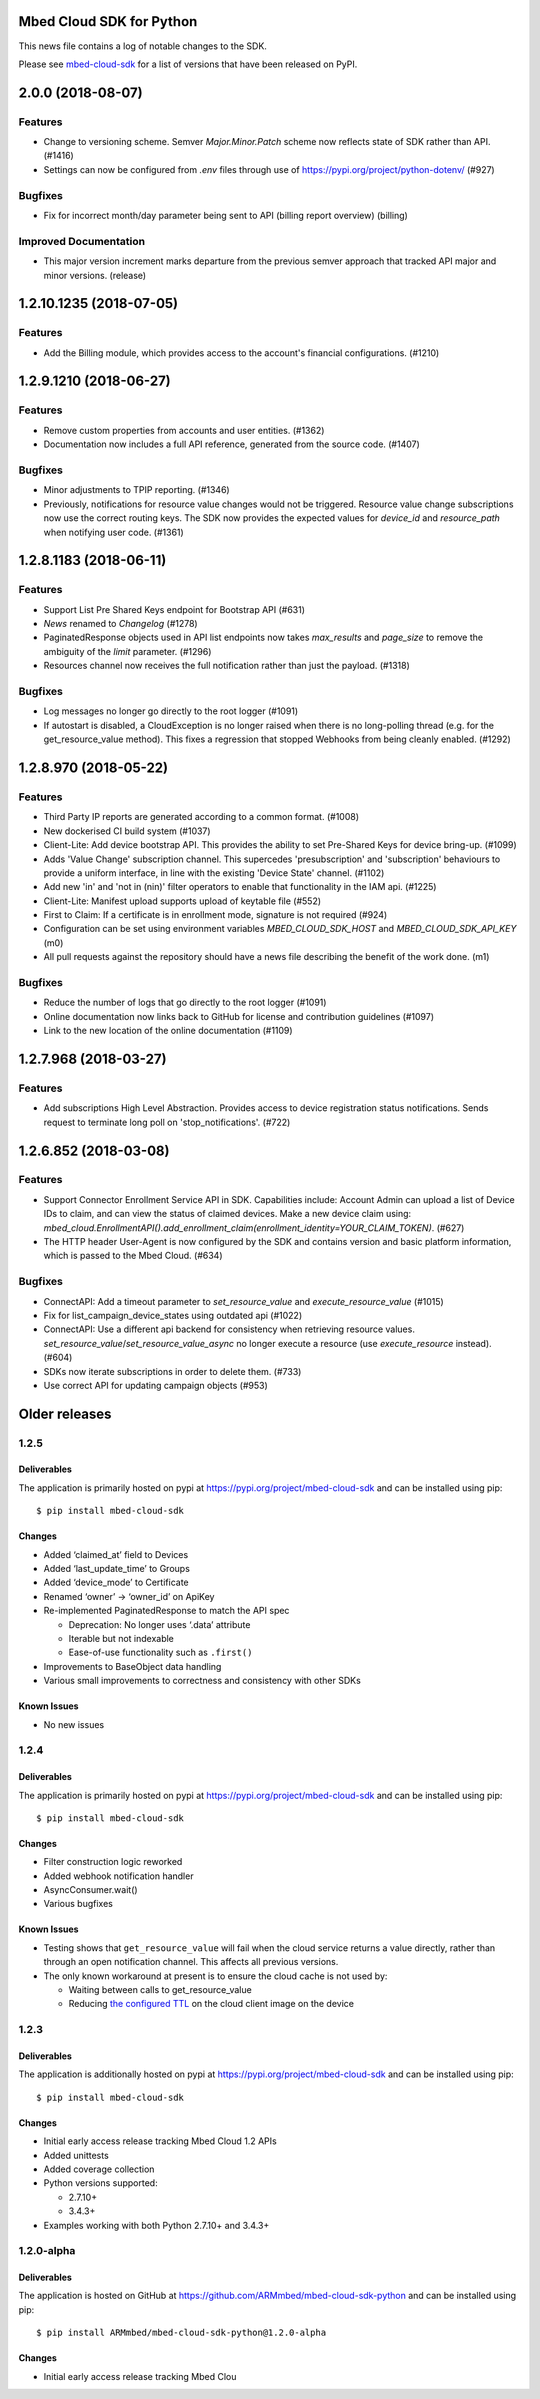 ..
    This file is autogenerated.
    Only edit this file directly to correct typos.
    See CONTRIBUTING for instructions on adding new entries.

Mbed Cloud SDK for Python
=========================
This news file contains a log of notable changes to the SDK.

Please see `mbed-cloud-sdk <https://pypi.org/project/mbed-cloud-sdk/#history>`__ for
a list of versions that have been released on PyPI.

..
    begin_release_notes

2.0.0 (2018-08-07)
==================

Features
--------

- Change to versioning scheme. Semver `Major.Minor.Patch` scheme now reflects
  state of SDK rather than API. (#1416)

- Settings can now be configured from `.env` files through use of
  https://pypi.org/project/python-dotenv/ (#927)

Bugfixes
--------

- Fix for incorrect month/day parameter being sent to API (billing report
  overview) (billing)

Improved Documentation
----------------------

- This major version increment marks departure from the previous semver
  approach that tracked API major and minor versions. (release)


1.2.10.1235 (2018-07-05)
========================

Features
--------

- Add the Billing module, which provides access to the account's financial
  configurations. (#1210)


1.2.9.1210 (2018-06-27)
=======================

Features
--------

- Remove custom properties from accounts and user entities. (#1362)

- Documentation now includes a full API reference, generated from the source
  code. (#1407)

Bugfixes
--------

- Minor adjustments to TPIP reporting. (#1346)

- Previously, notifications for resource value changes would not be triggered.
  Resource value change subscriptions now use the correct routing keys. The SDK
  now provides the expected values for `device_id` and `resource_path` when
  notifying user code. (#1361)


1.2.8.1183 (2018-06-11)
=======================

Features
--------
- Support List Pre Shared Keys endpoint for Bootstrap API (#631)

- `News` renamed to `Changelog` (#1278)

- PaginatedResponse objects used in API list endpoints now takes `max_results`
  and `page_size` to remove the ambiguity of the `limit` parameter. (#1296)

- Resources channel now receives the full notification rather than just the
  payload. (#1318)

Bugfixes
--------

- Log messages no longer go directly to the root logger (#1091)

- If autostart is disabled, a CloudException is no longer raised when there is
  no long-polling thread (e.g. for the get_resource_value method). This fixes a
  regression that stopped Webhooks from being cleanly enabled. (#1292)


1.2.8.970 (2018-05-22)
======================

Features
--------

- Third Party IP reports are generated according to a common format. (#1008)

- New dockerised CI build system (#1037)

- Client-Lite: Add device bootstrap API. This provides the ability to set
  Pre-Shared Keys for device bring-up. (#1099)

- Adds 'Value Change' subscription channel. This supercedes 'presubscription'
  and 'subscription' behaviours to provide a uniform interface, in line with
  the existing 'Device State' channel. (#1102)

- Add new 'in' and 'not in (nin)' filter operators to enable that functionality
  in the IAM api. (#1225)

- Client-Lite: Manifest upload supports upload of keytable file (#552)

- First to Claim: If a certificate is in enrollment mode, signature is not
  required (#924)

- Configuration can be set using environment variables `MBED_CLOUD_SDK_HOST`
  and `MBED_CLOUD_SDK_API_KEY` (m0)

- All pull requests against the repository should have a news file describing
  the benefit of the work done. (m1)

Bugfixes
--------

- Reduce the number of logs that go directly to the root logger (#1091)

- Online documentation now links back to GitHub for license and contribution
  guidelines (#1097)

- Link to the new location of the online documentation (#1109)


1.2.7.968 (2018-03-27)
======================

Features
--------

- Add subscriptions High Level Abstraction. Provides access to device
  registration status notifications. Sends request to terminate long poll on
  'stop_notifications'. (#722)


1.2.6.852 (2018-03-08)
======================

Features
--------

- Support Connector Enrollment Service API in SDK. Capabilities include:
  Account Admin can upload a list of Device IDs to claim, and can view the
  status of claimed devices. Make a new device claim using:
  `mbed_cloud.EnrollmentAPI().add_enrollment_claim(enrollment_identity=YOUR_CLAIM_TOKEN)`.
  (#627)

- The HTTP header User-Agent is now configured by the SDK and contains version
  and basic platform information, which is passed to the Mbed Cloud. (#634)

Bugfixes
--------

- ConnectAPI: Add a timeout parameter to `set_resource_value` and
  `execute_resource_value` (#1015)

- Fix for list_campaign_device_states using outdated api (#1022)

- ConnectAPI: Use a different api backend for consistency when retrieving
  resource values. `set_resource_value`/`set_resource_value_async` no longer
  execute a resource (use `execute_resource` instead). (#604)

- SDKs now iterate subscriptions in order to delete them. (#733)

- Use correct API for updating campaign objects (#953)


Older releases
==============

.. _section-1:

1.2.5
-----

.. _deliverables-1:

Deliverables
~~~~~~~~~~~~

The application is primarily hosted on pypi at
https://pypi.org/project/mbed-cloud-sdk and can be installed using pip:

::

    $ pip install mbed-cloud-sdk

.. _changes-1:

Changes
~~~~~~~

-  Added ‘claimed_at’ field to Devices
-  Added ‘last_update_time’ to Groups
-  Added ‘device_mode’ to Certificate
-  Renamed ‘owner’ -> ‘owner_id’ on ApiKey
-  Re-implemented PaginatedResponse to match the API spec

   -  Deprecation: No longer uses ‘.data’ attribute
   -  Iterable but not indexable
   -  Ease-of-use functionality such as ``.first()``

-  Improvements to BaseObject data handling
-  Various small improvements to correctness and consistency with other
   SDKs

Known Issues
~~~~~~~~~~~~

-  No new issues

.. _section-2:

1.2.4
-----

.. _deliverables-2:

Deliverables
~~~~~~~~~~~~

The application is primarily hosted on pypi at
https://pypi.org/project/mbed-cloud-sdk and can be installed using pip:

::

    $ pip install mbed-cloud-sdk

.. _changes-2:

Changes
~~~~~~~

-  Filter construction logic reworked
-  Added webhook notification handler
-  AsyncConsumer.wait()
-  Various bugfixes

.. _known-issues-1:

Known Issues
~~~~~~~~~~~~

-  Testing shows that ``get_resource_value`` will fail when the cloud
   service returns a value directly, rather than through an open
   notification channel. This affects all previous versions.
-  The only known workaround at present is to ensure the cloud cache is
   not used by:

   -  Waiting between calls to get_resource_value
   -  Reducing `the configured TTL`_ on the cloud client image on the
      device

.. _section-3:

1.2.3
-----

.. _deliverables-3:

Deliverables
~~~~~~~~~~~~

The application is additionally hosted on pypi at
https://pypi.org/project/mbed-cloud-sdk and can be installed using pip:

::

    $ pip install mbed-cloud-sdk

.. _changes-3:

Changes
~~~~~~~

-  Initial early access release tracking Mbed Cloud 1.2 APIs
-  Added unittests
-  Added coverage collection
-  Python versions supported:

   -  2.7.10+
   -  3.4.3+

-  Examples working with both Python 2.7.10+ and 3.4.3+

1.2.0-alpha
-----------

.. _deliverables-4:

Deliverables
~~~~~~~~~~~~

The application is hosted on GitHub at
https://github.com/ARMmbed/mbed-cloud-sdk-python and can be installed
using pip:

::

    $ pip install ARMmbed/mbed-cloud-sdk-python@1.2.0-alpha

.. _changes-4:

Changes
~~~~~~~

-  Initial early access release tracking Mbed Clou

.. _the configured TTL: https://cloud.mbed.com/docs/latest/collecting/handle-resources.html#working-with-the-server-cache
